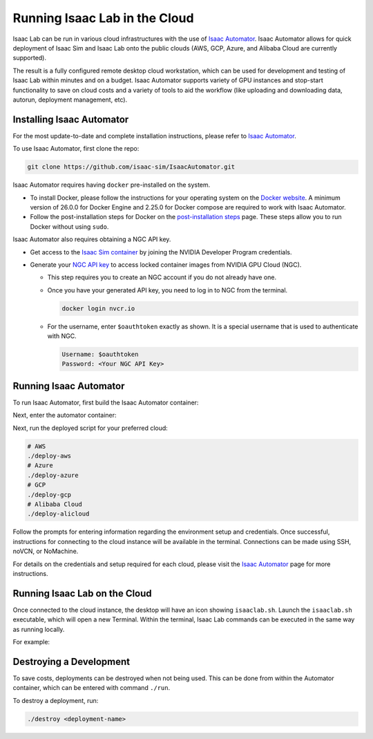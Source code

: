 Running Isaac Lab in the Cloud
==============================

Isaac Lab can be run in various cloud infrastructures with the use of `Isaac Automator <https://github.com/isaac-sim/IsaacAutomator>`__.
Isaac Automator allows for quick deployment of Isaac Sim and Isaac Lab onto the public clouds (AWS, GCP, Azure, and Alibaba Cloud are currently supported).

The result is a fully configured remote desktop cloud workstation, which can be used for development and testing of Isaac Lab within minutes and on a budget. Isaac Automator supports variety of GPU instances and stop-start functionality to save on cloud costs and a variety of tools to aid the workflow (like uploading and downloading data, autorun, deployment management, etc).


Installing Isaac Automator
--------------------------

For the most update-to-date and complete installation instructions, please refer to `Isaac Automator <https://github.com/isaac-sim/IsaacAutomator?tab=readme-ov-file#installation>`__.

To use Isaac Automator, first clone the repo:

.. code-block:: bash

   git clone https://github.com/isaac-sim/IsaacAutomator.git

Isaac Automator requires having ``docker`` pre-installed on the system.

* To install Docker, please follow the instructions for your operating system on the `Docker website`_. A minimum version of 26.0.0 for Docker Engine and 2.25.0 for Docker compose are required to work with Isaac Automator.
* Follow the post-installation steps for Docker on the `post-installation steps`_ page. These steps allow you to run
  Docker without using ``sudo``.

Isaac Automator also requires obtaining a NGC API key.

* Get access to the `Isaac Sim container`_ by joining the NVIDIA Developer Program credentials.
* Generate your `NGC API key`_ to access locked container images from NVIDIA GPU Cloud (NGC).

  * This step requires you to create an NGC account if you do not already have one.
  * Once you have your generated API key, you need to log in to NGC
    from the terminal.

    .. code:: bash

         docker login nvcr.io

  * For the username, enter ``$oauthtoken`` exactly as shown. It is a special username that is used to
    authenticate with NGC.

    .. code:: text

        Username: $oauthtoken
        Password: <Your NGC API Key>


Running Isaac Automator
-----------------------

To run Isaac Automator, first build the Isaac Automator container:

.. tab-set::
   :sync-group: os

   .. tab-item:: :icon:`fa-brands fa-linux` Linux
      :sync: linux

      .. code-block:: bash

         ./build

   .. tab-item:: :icon:`fa-brands fa-windows` Windows
      :sync: windows

      .. code-block:: batch

         docker build --platform linux/x86_64 -t isa .

Next, enter the automator container:

.. tab-set::
   :sync-group: os

   .. tab-item:: :icon:`fa-brands fa-linux` Linux
      :sync: linux

      .. code-block:: bash

         ./run

   .. tab-item:: :icon:`fa-brands fa-windows` Windows
      :sync: windows

      .. code-block:: batch

         docker run --platform linux/x86_64 -it --rm -v .:/app isa bash

Next, run the deployed script for your preferred cloud:

.. code-block:: bash

   # AWS
   ./deploy-aws
   # Azure
   ./deploy-azure
   # GCP
   ./deploy-gcp
   # Alibaba Cloud
   ./deploy-alicloud

Follow the prompts for entering information regarding the environment setup and credentials.
Once successful, instructions for connecting to the cloud instance will be available in the terminal.
Connections can be made using SSH, noVCN, or NoMachine.

For details on the credentials and setup required for each cloud, please visit the
`Isaac Automator <https://github.com/isaac-sim/IsaacAutomator?tab=readme-ov-file#deploying-isaac-sim>`__
page for more instructions.


Running Isaac Lab on the Cloud
------------------------------

Once connected to the cloud instance, the desktop will have an icon showing ``isaaclab.sh``.
Launch the ``isaaclab.sh`` executable, which will open a new Terminal. Within the terminal,
Isaac Lab commands can be executed in the same way as running locally.

For example:

.. tab-set::
   :sync-group: os

   .. tab-item:: :icon:`fa-brands fa-linux` Linux
      :sync: linux

      .. code-block:: bash

         ./isaaclab.sh -p scripts/reinforcement_learning/rl_games/train.py --task=Isaac-Cartpole-v0

   .. tab-item:: :icon:`fa-brands fa-windows` Windows
      :sync: windows

      .. code-block:: batch

         ./isaaclab.bat -p scripts/reinforcement_learning/rl_games/train.py --task=Isaac-Cartpole-v0


Destroying a Development
-------------------------

To save costs, deployments can be destroyed when not being used.
This can be done from within the Automator container, which can be entered with command ``./run``.

To destroy a deployment, run:

.. code:: bash

   ./destroy <deployment-name>


.. _`Docker website`: https://docs.docker.com/desktop/install/linux-install/
.. _`post-installation steps`: https://docs.docker.com/engine/install/linux-postinstall/
.. _`Isaac Sim container`: https://catalog.ngc.nvidia.com/orgs/nvidia/containers/isaac-sim
.. _`NGC API key`: https://docs.nvidia.com/ngc/gpu-cloud/ngc-user-guide/index.html#generating-api-key
